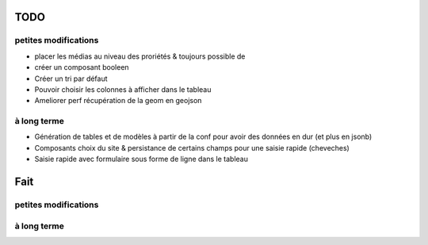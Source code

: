 ====
TODO
====

petites modifications
=====================

* placer les médias au niveau des proriétés & toujours possible de 
* créer un composant booleen
* Créer un tri par défaut
* Pouvoir choisir les colonnes à afficher dans le tableau
* Ameliorer perf récupération de la geom en geojson

à long terme
============

* Génération de tables et de modèles à partir de la conf pour avoir des données en dur (et plus en jsonb)
* Composants choix du site & persistance de certains champs pour une saisie rapide (cheveches)
* Saisie rapide avec formulaire sous forme de ligne dans le tableau

====
Fait
====

petites modifications
=====================

à long terme
============
